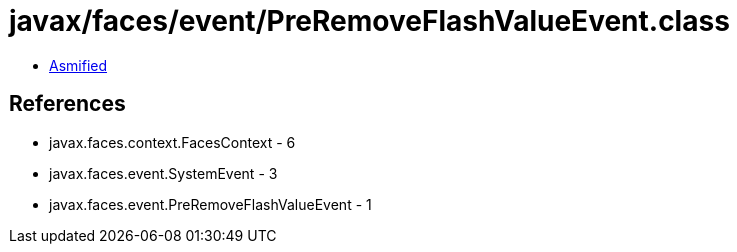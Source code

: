 = javax/faces/event/PreRemoveFlashValueEvent.class

 - link:PreRemoveFlashValueEvent-asmified.java[Asmified]

== References

 - javax.faces.context.FacesContext - 6
 - javax.faces.event.SystemEvent - 3
 - javax.faces.event.PreRemoveFlashValueEvent - 1
